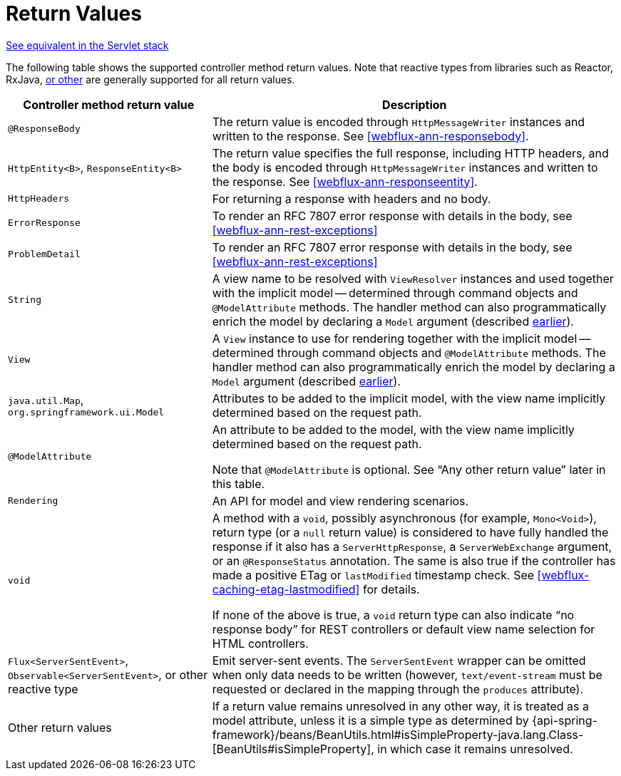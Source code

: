 [[webflux-ann-return-types]]
= Return Values

[.small]#<<web.adoc#mvc-ann-return-types, See equivalent in the Servlet stack>>#

The following table shows the supported controller method return values. Note that reactive
types from libraries such as Reactor, RxJava, <<webflux-reactive-libraries, or other>> are
generally supported for all return values.

[cols="1,2", options="header"]
|===
| Controller method return value | Description

| `@ResponseBody`
| The return value is encoded through `HttpMessageWriter` instances and written to the response.
  See <<webflux-ann-responsebody>>.

| `HttpEntity<B>`, `ResponseEntity<B>`
| The return value specifies the full response, including HTTP headers, and the body is encoded
  through `HttpMessageWriter` instances and written to the response.
  See <<webflux-ann-responseentity>>.

| `HttpHeaders`
| For returning a response with headers and no body.

| `ErrorResponse`
| To render an RFC 7807 error response with details in the body,
  see <<webflux-ann-rest-exceptions>>

| `ProblemDetail`
| To render an RFC 7807 error response with details in the body,
  see <<webflux-ann-rest-exceptions>>

| `String`
| A view name to be resolved with `ViewResolver` instances and used together with the implicit
  model -- determined through command objects and `@ModelAttribute` methods. The handler
  method can also programmatically enrich the model by declaring a `Model` argument
  (described <<webflux-viewresolution-handling, earlier>>).

| `View`
| A `View` instance to use for rendering together with the implicit model -- determined
  through command objects and `@ModelAttribute` methods. The handler method can also
  programmatically enrich the model by declaring a `Model` argument
  (described <<webflux-viewresolution-handling, earlier>>).

| `java.util.Map`, `org.springframework.ui.Model`
| Attributes to be added to the implicit model, with the view name implicitly determined
  based on the request path.

| `@ModelAttribute`
| An attribute to be added to the model, with the view name implicitly determined based
  on the request path.

  Note that `@ModelAttribute` is optional. See "`Any other return value`" later in
  this table.

| `Rendering`
| An API for model and view rendering scenarios.

| `void`
| A method with a `void`, possibly asynchronous (for example, `Mono<Void>`), return type (or a `null` return
  value) is considered to have fully handled the response if it also has a `ServerHttpResponse`,
  a `ServerWebExchange` argument, or an `@ResponseStatus` annotation. The same is also true
  if the controller has made a positive ETag or `lastModified` timestamp check.
  See <<webflux-caching-etag-lastmodified>> for details.

  If none of the above is true, a `void` return type can also indicate "`no response body`" for
  REST controllers or default view name selection for HTML controllers.

| `Flux<ServerSentEvent>`, `Observable<ServerSentEvent>`, or other reactive type
| Emit server-sent events. The `ServerSentEvent` wrapper can be omitted when only data needs
  to be written (however, `text/event-stream` must be requested or declared in the mapping
  through the `produces` attribute).

| Other return values
| If a return value remains unresolved in any other way, it is treated as a model
  attribute, unless it is a simple type as determined by
  {api-spring-framework}/beans/BeanUtils.html#isSimpleProperty-java.lang.Class-[BeanUtils#isSimpleProperty],
  in which case it remains unresolved.
|===



